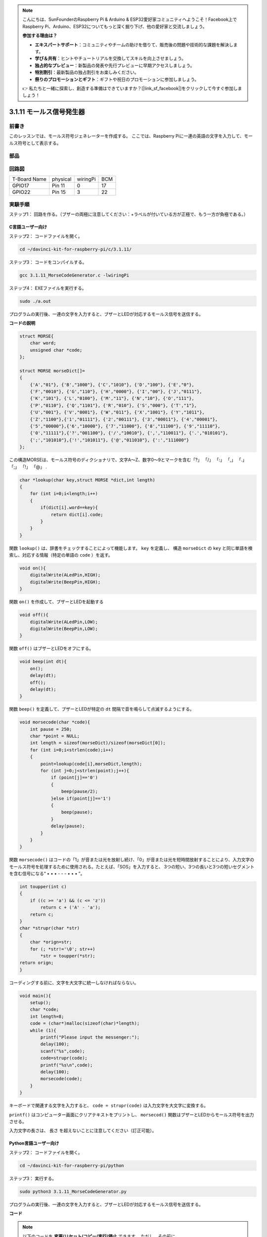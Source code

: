 .. note::

    こんにちは、SunFounderのRaspberry Pi & Arduino & ESP32愛好家コミュニティへようこそ！Facebook上でRaspberry Pi、Arduino、ESP32についてもっと深く掘り下げ、他の愛好家と交流しましょう。

    **参加する理由は？**

    - **エキスパートサポート**：コミュニティやチームの助けを借りて、販売後の問題や技術的な課題を解決します。
    - **学び＆共有**：ヒントやチュートリアルを交換してスキルを向上させましょう。
    - **独占的なプレビュー**：新製品の発表や先行プレビューに早期アクセスしましょう。
    - **特別割引**：最新製品の独占割引をお楽しみください。
    - **祭りのプロモーションとギフト**：ギフトや祝日のプロモーションに参加しましょう。

    👉 私たちと一緒に探索し、創造する準備はできていますか？[|link_sf_facebook|]をクリックして今すぐ参加しましょう！

3.1.11 モールス信号発生器
=====================================

前書き
-----------------

このレッスンでは、モールス符号ジェネレーターを作成する。
ここでは、Raspberry Piに一連の英語の文字を入力して、モールス符号として表示する。

部品
---------------

.. image:: img/3.1.10.png
    :align: center

回路図
-----------------------

============ ======== ======== ===
T-Board Name physical wiringPi BCM
GPIO17       Pin 11   0        17
GPIO22       Pin 15   3        22
============ ======== ======== ===

.. image:: media/Schematic_three_one11.png
   :align: center

実験手順
----------------------------

ステップ1： 回路を作る。（ブザーの両極に注意してください：+ラベルが付いている方が正極で、もう一方が負極である。）

.. image:: media/image269.png
   :width: 800

C言語ユーザー向け
^^^^^^^^^^^^^^^^^^^^^^^^^^

ステップ2： コードファイルを開く。

.. raw:: html

   <run></run>

.. code-block::

    cd ~/davinci-kit-for-raspberry-pi/c/3.1.11/

ステップ3： コードをコンパイルする。

.. raw:: html

   <run></run>

.. code-block::

    gcc 3.1.11_MorseCodeGenerator.c -lwiringPi

ステップ4： EXEファイルを実行する。

.. raw:: html

   <run></run>

.. code-block:: 

    sudo ./a.out

プログラムの実行後、一連の文字を入力すると、ブザーとLEDが対応するモールス信号を送信する。

**コードの説明**

.. code-block:: c

    struct MORSE{
        char word;
        unsigned char *code;
    };

    struct MORSE morseDict[]=
    {
        {'A',"01"}, {'B',"1000"}, {'C',"1010"}, {'D',"100"}, {'E',"0"}, 
        {'F',"0010"}, {'G',"110"}, {'H',"0000"}, {'I',"00"}, {'J',"0111"}, 
        {'K',"101"}, {'L',"0100"}, {'M',"11"}, {'N',"10"}, {'O',"111"}, 
        {'P',"0110"}, {'Q',"1101"}, {'R',"010"}, {'S',"000"}, {'T',"1"},
        {'U',"001"}, {'V',"0001"}, {'W',"011"}, {'X',"1001"}, {'Y',"1011"}, 
        {'Z',"1100"},{'1',"01111"}, {'2',"00111"}, {'3',"00011"}, {'4',"00001"}, 
        {'5',"00000"},{'6',"10000"}, {'7',"11000"}, {'8',"11100"}, {'9',"11110"},
        {'0',"11111"},{'?',"001100"}, {'/',"10010"}, {',',"110011"}, {'.',"010101"},
        {';',"101010"},{'!',"101011"}, {'@',"011010"}, {':',"111000"}
    };

この構造MORSEは、モールス符号のディクショナリで、文字A〜Z、数字0〜9とマークを含む「?」 「/」 「:」 「,」 「.」 「;」 「!」 「@」 .

.. code-block:: c

    char *lookup(char key,struct MORSE *dict,int length)
    {
        for (int i=0;i<length;i++)
        {
            if(dict[i].word==key){
                return dict[i].code;
            }
        }    
    }


関数 ``lookup()`` は、辞書をチェックすることによって機能します。 ``key`` を定義し、
構造 ``morseDict`` の ``key`` と同じ単語を検索し、対応する情報（特定の単語の ``code`` ）を返す。

.. code-block:: c

    void on(){
        digitalWrite(ALedPin,HIGH);
        digitalWrite(BeepPin,HIGH);     
    }

関数 ``on()`` を作成して、ブザーとLEDを起動する

.. code-block:: c

    void off(){
        digitalWrite(ALedPin,LOW);
        digitalWrite(BeepPin,LOW);
    }

関数 ``off()`` はブザーとLEDをオフにする。

.. code-block:: c

    void beep(int dt){
        on();
        delay(dt);
        off();
        delay(dt);
    }

関数 ``beep()`` を定義して、ブザーとLEDが特定の ``dt`` 間隔で音を鳴らして点滅するようにする。

.. code-block:: c

    void morsecode(char *code){
        int pause = 250;
        char *point = NULL;
        int length = sizeof(morseDict)/sizeof(morseDict[0]);
        for (int i=0;i<strlen(code);i++)
        {
            point=lookup(code[i],morseDict,length);
            for (int j=0;j<strlen(point);j++){
                if (point[j]=='0')
                {
                    beep(pause/2);
                }else if(point[j]=='1')
                {
                    beep(pause);
                }
                delay(pause);
            }
        }
    }

関数 ``morsecode()`` はコードの「1」が音または光を放射し続け、「0」が音または光を短時間放射することにより、入力文字のモールス符号を処理するために使用される。たとえば、「SOS」を入力すると、 
3つの短い、3つの長いと3つの短いセグメントを含む信号になる“ • • • - - - • • • ”。

.. code-block:: c

    int toupper(int c)
    {
        if ((c >= 'a') && (c <= 'z'))
            return c + ('A' - 'a');
        return c;
    }
    char *strupr(char *str)
    {
        char *orign=str;
        for (; *str!='\0'; str++)
            *str = toupper(*str);
    return orign;
    }

コーディングする前に、文字を大文字に統一しなければならない。

.. code-block:: c

    void main(){
        setup();
        char *code;
        int length=8;
        code = (char*)malloc(sizeof(char)*length);
        while (1){
            printf("Please input the messenger:");
            delay(100);
            scanf("%s",code);
            code=strupr(code);
            printf("%s\n",code);
            delay(100);
            morsecode(code);
        }
    }

キーボードで関連する文字を入力すると、 ``code = strupr(code)`` は入力文字を大文字に変換する。

``printf()`` はコンピューター画面にクリアテキストをプリントし、 ``morsecod()`` 関数はブザーとLEDからモールス符号を出力させる。

入力文字の長さは、 長さ を超えないことに注意してください（訂正可能）。

Python言語ユーザー向け
^^^^^^^^^^^^^^^^^^^^^^^^^^^^^^^^^

ステップ2： コードファイルを開く。

.. raw:: html

   <run></run>

.. code-block::

    cd ~/davinci-kit-for-raspberry-pi/python

ステップ3： 実行する。

.. raw:: html

   <run></run>

.. code-block::

    sudo python3 3.1.11_MorseCodeGenerator.py

プログラムの実行後、一連の文字を入力すると、ブザーとLEDが対応するモールス信号を送信する。


**コード**

.. note::

   以下のコードを **変更/リセット/コピー/実行/停止** できます。 ただし、その前に、 ``davinci-kit-for-raspberry-pi/python`` のようなソースコードパスに移動する必要があります。 
   


.. code-block:: python

    import RPi.GPIO as GPIO
    import time

    BeepPin=22
    ALedPin=17

    MORSECODE = {
        'A':'01', 'B':'1000', 'C':'1010', 'D':'100', 'E':'0', 'F':'0010', 'G':'110',
        'H':'0000', 'I':'00', 'J':'0111', 'K':'101', 'L':'0100', 'M':'11', 'N':'10',
        'O':'111', 'P':'0110', 'Q':'1101', 'R':'010', 'S':'000', 'T':'1',
        'U':'001', 'V':'0001', 'W':'011', 'X':'1001', 'Y':'1011', 'Z':'1100',
        '1':'01111', '2':'00111', '3':'00011', '4':'00001', '5':'00000',
        '6':'10000', '7':'11000', '8':'11100', '9':'11110', '0':'11111',
        '?':'001100', '/':'10010', ',':'110011', '.':'010101', ';':'101010',
        '!':'101011', '@':'011010', ':':'111000',
        }

    def setup():
        GPIO.setmode(GPIO.BCM)
        GPIO.setup(BeepPin, GPIO.OUT, initial=GPIO.LOW)
        GPIO.setup(ALedPin,GPIO.OUT,initial=GPIO.LOW)

    def on():
        GPIO.output(BeepPin, 1)
        GPIO.output(ALedPin, 1)

    def off():
        GPIO.output(BeepPin, 0)
        GPIO.output(ALedPin, 0)

    def beep(dt):	# dt for delay time.
        on()
        time.sleep(dt)
        off()
        time.sleep(dt)

    def morsecode(code):
        pause = 0.25
        for letter in code:
            for tap in MORSECODE[letter]:
                if tap == '0':
                    beep(pause/2)
                if tap == '1':
                    beep(pause)
            time.sleep(pause)

    def main():
        while True:
            code=input("Please input the messenger:")
            code = code.upper()
            print(code)
            morsecode(code)

    def destroy():
        print("")
        GPIO.output(BeepPin, GPIO.LOW)
        GPIO.output(ALedPin, GPIO.LOW)
        GPIO.cleanup()  

    if __name__ == '__main__':
        setup()
        try:
            main()
        except KeyboardInterrupt:
            destroy()

**コードの説明**

.. code-block:: python

    MORSECODE = {
        'A':'01', 'B':'1000', 'C':'1010', 'D':'100', 'E':'0', 'F':'0010', 'G':'110',
        'H':'0000', 'I':'00', 'J':'0111', 'K':'101', 'L':'0100', 'M':'11', 'N':'10',
        'O':'111', 'P':'0110', 'Q':'1101', 'R':'010', 'S':'000', 'T':'1',
        'U':'001', 'V':'0001', 'W':'011', 'X':'1001', 'Y':'1011', 'Z':'1100',
        '1':'01111', '2':'00111', '3':'00011', '4':'00001', '5':'00000',
        '6':'10000', '7':'11000', '8':'11100', '9':'11110', '0':'11111',
        '?':'001100', '/':'10010', ',':'110011', '.':'010101', ';':'101010',
        '!':'101011', '@':'011010', ':':'111000',
        }

この構造MORSEは、モールス符号のディクショナリで、
文字A〜Z、数字0〜9とマークを含む「?」 「/」 「:」 「,」 「.」 「;」 「!」 「@」 .

.. code-block:: python

    def on():
        GPIO.output(BeepPin, 1)
        GPIO.output(ALedPin, 1)

関数 ``on()`` はブザーとLEDを起動する。

.. code-block:: python

    def off():
        GPIO.output(BeepPin, 0)
        GPIO.output(ALedPin, 0)

関数 ``off()`` はブザーとLEDをオフにする。

.. code-block:: python

    def beep(dt):   # x for dalay time.
        on()
        time.sleep(dt)
        off()
        time.sleep(dt)

関数 ``beep()`` を定義して、ブザーとLEDが特定の ``dt`` 間隔で音を鳴らして点滅するようにする。

.. code-block:: python

    def morsecode(code):
        pause = 0.25
        for letter in code:
            for tap in MORSECODE[letter]:
                if tap == '0':
                    beep(pause/2)
                if tap == '1':
                    beep(pause)
            time.sleep(pause)

関数 ``morsecode()`` はコードの「1」が音または光を放射し続け、
「0」が音または光を短時間放射することにより、入力文字のモールス符号を処理するために使用される。
たとえば、「SOS」を入力すると、 
3つの短い、3つの長いと3つの短いセグメントを含む信号になる“ • • • - - - • • • ”。

.. code-block:: python

    def main():
        while True:
            code=input("Please input the messenger:")
            code = code.upper()
            print(code)
            morsecode(code)

キーボードで関連する文字を入力すると、 ``upper()`` は入力文字を大文字に変換する。

``printf()`` はコンピューター画面にクリアテキストをプリントし、 ``morsecod()`` 関数はブザーとLEDからモールス符号を出力させる。

現象画像
-----------------------

.. image:: media/image270.jpeg
   :align: center
